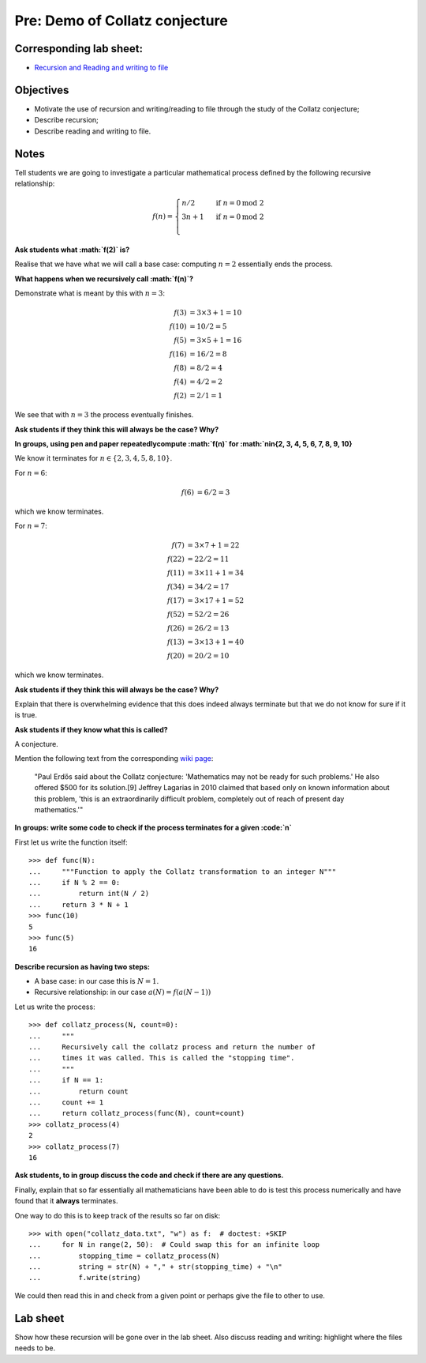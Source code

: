 Pre: Demo of Collatz conjecture
===============================

Corresponding lab sheet:
------------------------

- `Recursion and Reading and writing to file <vknight.org/cfm/chapters/04/>`_

Objectives
----------

- Motivate the use of recursion and writing/reading to file through the study of the Collatz conjecture;
- Describe recursion;
- Describe reading and writing to file.

Notes
-----

Tell students we are going to investigate a particular mathematical process
defined by the following recursive relationship:

.. math::

    f(n) = \begin{cases}
        n / 2& \text{ if }n = 0 \text{mod } 2\\
        3n + 1& \text{ if }n = 0 \text{mod } 2\\
        \end{cases}

**Ask students what :math:`f(2)` is?**

Realise that we have what we will call a base case: computing :math:`n=2`
essentially ends the process.

**What happens when we recursively call :math:`f(n)`?**

Demonstrate what is meant by this with :math:`n=3`:

.. math::

    \begin{align}
    f(3)  &= 3\times 3 + 1 = 10\\
    f(10) &= 10/2 = 5\\
    f(5)  &= 3\times 5 + 1 = 16\\
    f(16) &= 16/2 = 8\\
    f(8)  &= 8/2 = 4\\
    f(4)  &= 4/2 = 2\\
    f(2)  &= 2/1 = 1
    \end{align}

We see that with :math:`n=3` the process eventually finishes.

**Ask students if they think this will always be the case? Why?**

**In groups, using pen and paper repeatedlycompute :math:`f(n)` for
:math:`n\in\{2, 3, 4, 5, 6, 7, 8, 9, 10\}**

We know it terminates for :math:`n\in\{2,3,4,5,8,10\}`.

For :math:`n=6`:

.. math::

    \begin{align}
    f(6)  &= 6/2 = 3
    \end{align}

which we know terminates.

For :math:`n=7`:

.. math::

    \begin{align}
        f(7)  &= 3\times 7 + 1 = 22\\
        f(22)  &= 22/2 = 11\\
        f(11)  &= 3\times 11 + 1 = 34\\
        f(34)  &= 34/2 = 17\\
        f(17)  &= 3\times 17 + 1 = 52\\
        f(52)  &= 52/2 = 26\\
        f(26)  &= 26/2 = 13\\
        f(13)  &= 3\times 13 + 1 = 40\\
        f(20)  &= 20/2 = 10
    \end{align}

which we know terminates.

**Ask students if they think this will always be the case? Why?**


Explain that there is overwhelming evidence that this does indeed always
terminate but that we do not know for sure if it is true.

**Ask students if they know what this is called?**

A conjecture.

Mention the following text from the corresponding `wiki page
<https://en.wikipedia.org/wiki/Collatz_conjecture>`_:

    "Paul Erdős said about the Collatz conjecture: 'Mathematics may not be ready
    for such problems.' He also offered $500 for its solution.[9] Jeffrey
    Lagarias in 2010 claimed that based only on known information about this
    problem, 'this is an extraordinarily difficult problem, completely out of
    reach of present day mathematics.'"

**In groups: write some code to check if the process terminates for a given
:code:`n`**

First let us write the function itself::

    >>> def func(N):
    ...     """Function to apply the Collatz transformation to an integer N"""
    ...     if N % 2 == 0:
    ...         return int(N / 2)
    ...     return 3 * N + 1
    >>> func(10)
    5
    >>> func(5)
    16

**Describe recursion as having two steps:**

- A base case: in our case this is :math:`N=1`.
- Recursive relationship: in our case :math:`a(N)=f(a(N - 1))`

Let us write the process::

    >>> def collatz_process(N, count=0):
    ...     """
    ...     Recursively call the collatz process and return the number of
    ...     times it was called. This is called the "stopping time".
    ...     """
    ...     if N == 1:
    ...         return count
    ...     count += 1
    ...     return collatz_process(func(N), count=count)
    >>> collatz_process(4)
    2
    >>> collatz_process(7)
    16

**Ask students, to in group discuss the code and check if there are any
questions.**

Finally, explain that so far essentially all mathematicians have been able to do
is test this process numerically and have found that it **always** terminates.

One way to do this is to keep track of the results so far on disk::

    >>> with open("collatz_data.txt", "w") as f:  # doctest: +SKIP
    ...     for N in range(2, 50):  # Could swap this for an infinite loop
    ...         stopping_time = collatz_process(N)
    ...         string = str(N) + "," + str(stopping_time) + "\n"
    ...         f.write(string)

We could then read this in and check from a given point or perhaps give the file
to other to use.

Lab sheet
---------

Show how these recursion will be gone over in the lab sheet. Also discuss
reading and writing: highlight where the files needs to be.
